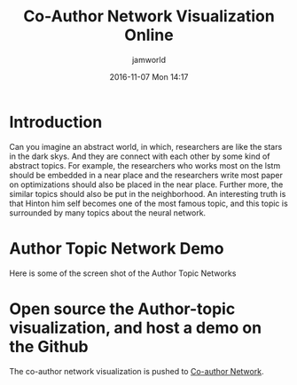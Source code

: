 #+STARTUP: showall
#+STARTUP: hidestars
#+OPTIONS: H:2 num:nil tags:nil toc:nil timestamps:t
#+LAYOUT: post
#+AUTHOR: jamworld
#+DATE: 2016-11-07 Mon 14:17
#+TITLE: Co-Author Network Visualization Online
#+DESCRIPTION: I open source and update my co-author network today
#+TAGS: study
#+CATEGORIES: study

* Introduction
  Can you imagine an abstract world, in which, researchers are like the stars in the dark skys. And they are connect with each other by some kind of abstract topics. For example, the researchers who works most on the lstm should be embedded in a near place and the researchers write most paper on optimizations should also be placed in the near place. Further more, the similar topics should also be put in the neighborhood. An interesting truth is that Hinton him self becomes one of the most famous topic, and this topic is surrounded by many topics about the neural network. 
* Author Topic Network Demo
  Here is some of the screen shot of the Author Topic Networks
** 

* Open source the Author-topic visualization, and host a demo on the Github
  The co-author network visualization is pushed to [[https://jam-world.github.io/Author-Network-Visualization/index.html][Co-author Network]].
